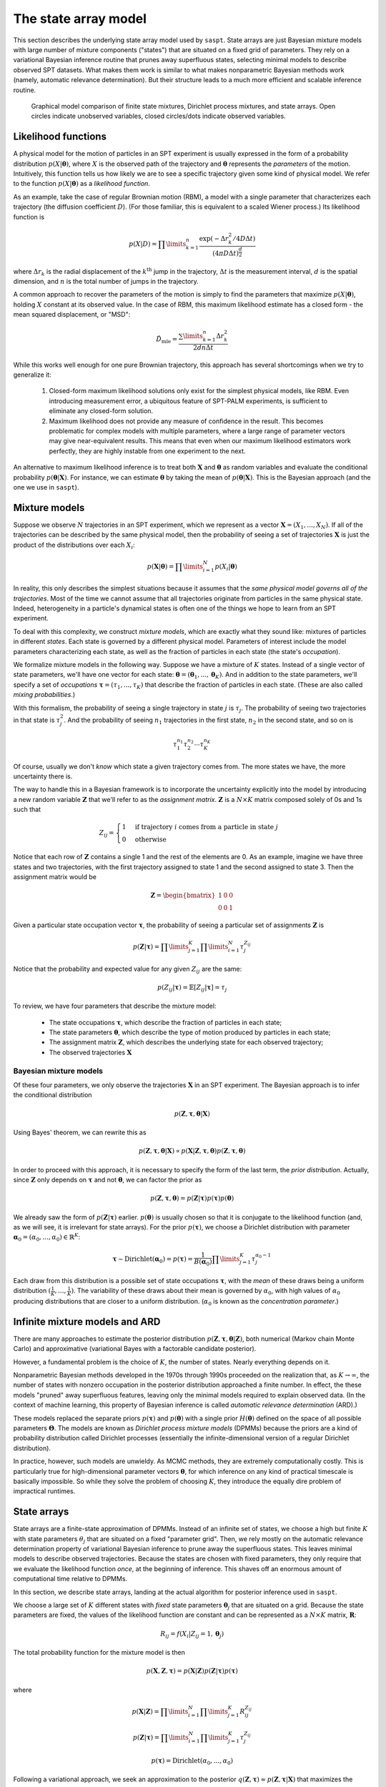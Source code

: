 .. _label_model:

=====================
The state array model
=====================

This section describes the underlying state array model used by ``saspt``. State arrays
are just Bayesian mixture models with large number of mixture components ("states") that are situated
on a fixed grid of parameters. They rely on a variational Bayesian inference routine that prunes away 
superfluous states, selecting minimal models to describe observed SPT datasets.
What makes them work is similar to what makes nonparametric Bayesian 
methods work (namely, automatic relevance determination). But their structure leads to a much more efficient and scalable inference routine.

.. figure:: _static/graphical_models.png

    Graphical model comparison of finite state mixtures, Dirichlet process mixtures,
    and state arrays. Open circles indicate unobserved variables, closed circles/dots indicate
    observed variables.

Likelihood functions
====================

A physical model for the motion of particles in an SPT experiment is usually
expressed in the form of a probability distribution :math:`p(X|\boldsymbol{\theta})`, where
:math:`X` is the observed path of the trajectory and :math:`\boldsymbol{\theta}` represents
the *parameters* of the motion. Intuitively, this function tells us how
likely we are to see a specific trajectory given some kind of physical model.
We refer to the function :math:`p(X|\boldsymbol{\theta})` as
a *likelihood function*.

As an example, take the case of regular Brownian motion (RBM),
a model with a single parameter that characterizes each trajectory
(the diffusion coefficient :math:`D`). (For those familiar, this is
equivalent to a scaled Wiener process.) Its likelihood function is

.. math::

	p(X | D) = \prod\limits_{k=1}^{n} \frac{
		\exp \left( -\Delta r_{k}^{2} / 4 D \Delta t \right)
	}{
		\left( 4 \pi D \Delta t \right)^{\frac{d}{2}}
	}

where :math:`\Delta r_{k}` is the radial displacement of the 
:math:`k^{\text{th}}` jump in the trajectory, :math:`\Delta t` is the measurement interval, :math:`d` is the spatial dimension, and 
:math:`n` is the total number of jumps in the trajectory.

A common approach to recover the parameters of the motion is simply
to find the parameters that maximize :math:`p(X | \boldsymbol{\theta})`,
holding :math:`X` constant at its observed value.
In the case of RBM, this maximum
likelihood estimate has a closed form - the mean squared displacement,
or "MSD":

.. math::

	\hat{D}_{\text{mle}} = \frac{\sum\limits_{k=1}^{n} \Delta r_{k}^{2}}{2 d n \Delta t}

While this works well enough for one pure Brownian trajectory, this 
approach has several shortcomings when we try to generalize it:

	1. Closed-form maximum likelihood solutions only exist for the simplest physical models, like RBM. Even introducing measurement error, a ubiquitous feature of SPT-PALM experiments, is sufficient to eliminate any closed-form solution.
	2. Maximum likelihood does not provide any measure of confidence in the result. This becomes problematic for complex models with multiple parameters, where a large range of parameter vectors may give near-equivalent results. This means that even when our maximum likelihood estimators work perfectly, they are highly instable from one experiment to the next.

An alternative to maximum likelihood inference is to treat both 
:math:`\mathbf{X}` and :math:`\boldsymbol{\theta}` as random 
variables and evaluate the conditional probability 
:math:`p(\boldsymbol{\theta} | \mathbf{X})`. For instance, we can estimate
:math:`\boldsymbol{\theta}` by taking the mean of 
:math:`p(\boldsymbol{\theta} | \mathbf{X})`. This is the Bayesian 
approach (and the one we use in ``saspt``).

Mixture models
==============

Suppose we observe :math:`N` trajectories in an SPT experiment, which 
we represent as a vector :math:`\mathbf{X} = (X_{1}, ..., X_{N})`. If
all of the trajectories can be described by the same physical model, then the 
probability of seeing a set of trajectories :math:`\mathbf{X}` is just the product
of the distributions over each :math:`X_{i}`:

.. math::

	p(\mathbf{X}|\boldsymbol{\theta}) = \prod\limits_{i=1}^{N} p (X_{i} | \boldsymbol{\theta})

In reality, this only describes the simplest situations
because it assumes that the *same physical model governs all of the trajectories*.
Most of the time we cannot assume that all trajectories originate from
particles in the same physical state. Indeed, heterogeneity in
a particle's dynamical states is often one of the things we hope to
learn from an SPT experiment.

To deal with this complexity, we construct *mixture models*, which are exactly what they sound
like: mixtures of particles in different *states*. Each state is governed by a different physical model. Parameters of interest include
the model parameters characterizing each state, as well as the fraction of 
particles in each state (the state's *occupation*).

We formalize mixture models in the following way.
Suppose we have a mixture of :math:`K` states. 
Instead of a single vector of state parameters, we'll have one vector
for each state: 
:math:`\boldsymbol{\theta} = (\boldsymbol{\theta}_{1}, ..., \boldsymbol{\theta}_{K})`. And in addition to the state parameters, we'll
specify a set of *occupations* 
:math:`\boldsymbol{\tau} = (\tau_{1}, ..., \tau_{K})` that describe
the fraction of particles in each state. (These are also called 
*mixing probabilities*.)

With this formalism, the probability of seeing a single trajectory in state 
:math:`j` is :math:`\tau_{j}`. The probability of seeing two trajectories
in that state is :math:`\tau_{j}^{2}`. And the probability of seeing
:math:`n_{1}` trajectories in the first state, :math:`n_{2}` in the
second state, and so on is

.. math::

	\tau_{1}^{n_{1}} \tau_{2}^{n_{2}} \cdots \tau_{K}^{n_{K}}

Of course, usually we don't *know* which state a given trajectory
comes from. The more states we have, the more uncertainty there is.

The way to handle this in a Bayesian framework is to incorporate the
uncertainty explicitly into the model by introducing a new random variable
:math:`\mathbf{Z}` that we'll refer to as the *assignment matrix*.
:math:`\mathbf{Z}` is a :math:`N \times K` matrix composed solely of
0s and 1s such that

.. math::

	Z_{ij} = \begin{cases}
		1 &\text{if trajectory } i \text{ comes from a particle in state } j \\
		0 &\text{otherwise}
	\end{cases}

Notice that each row of :math:`\mathbf{Z}` contains a single 1 and the 
rest of the elements are 0. As an example, imagine we have three states and
two trajectories, with the first trajectory assigned to state 1 and the 
second assigned to state 3. Then the assignment matrix would be

.. math::

	\mathbf{Z} = \begin{bmatrix}
		1 & 0 & 0 \\
		0 & 0 & 1
	\end{bmatrix}

Given a particular state occupation vector :math:`\boldsymbol{\tau}`,
the probability of seeing a particular set of assignments :math:`\mathbf{Z}`
is

.. math::
	
	p(\mathbf{Z}|\boldsymbol{\tau}) = \prod\limits_{j=1}^{K} \prod\limits_{i=1}^{N} \tau_{j}^{Z_{ij}}

Notice that the probability and expected value for any given
:math:`Z_{ij}` are the same:

.. math::

	p(Z_{ij} | \boldsymbol{\tau}) = \mathbb{E} \left[ Z_{ij} | \boldsymbol{\tau} \right] = \tau_{j}

To review, we have four parameters that describe the mixture
model:

	* The state occupations :math:`\boldsymbol{\tau}`, which describe the fraction of particles in each state;
	* The state parameters :math:`\boldsymbol{\theta}`, which describe the type of motion produced by particles in each state;
	* The assignment matrix :math:`\mathbf{Z}`, which describes the underlying state for each observed trajectory;
	* The observed trajectories :math:`\mathbf{X}`

Bayesian mixture models
-----------------------

Of these four parameters, we only observe the trajectories
:math:`\mathbf{X}` in an SPT experiment. The Bayesian approach is to infer
the conditional distribution

.. math::

	p(\mathbf{Z}, \boldsymbol{\tau}, \boldsymbol{\theta} | \mathbf{X}) 

Using Bayes' theorem, we can rewrite this as 

.. math::
	p(\mathbf{Z}, \boldsymbol{\tau}, \boldsymbol{\theta} | \mathbf{X}) \propto p(\mathbf{X} | \mathbf{Z}, \boldsymbol{\tau}, \boldsymbol{\theta}) p (\mathbf{Z}, \boldsymbol{\tau}, \boldsymbol{\theta})

In order to proceed with this approach, it is necessary to 
specify the form of the last term, the *prior distribution*.
Actually, since :math:`\mathbf{Z}` only depends on :math:`\boldsymbol{\tau}` and not :math:`\boldsymbol{\theta}`, we can factor the prior as

.. math::

	p(\mathbf{Z}, \boldsymbol{\tau}, \boldsymbol{\theta}) = p(\mathbf{Z} | \boldsymbol{\tau}) p (\boldsymbol{\tau}) p(\boldsymbol{\theta})

We already saw the form of :math:`p(\mathbf{Z} | \boldsymbol{\tau})` earlier.
:math:`p(\boldsymbol{\theta})` is usually chosen so that it is conjugate
to the likelihood function (and, as we will see, it is irrelevant for
state arrays). For the prior :math:`p(\boldsymbol{\tau})`, we choose
a Dirichlet distribution with parameter 
:math:`\boldsymbol{\alpha}_{0} = (\alpha_{0}, ..., \alpha_{0}) \in \mathbb{R}^{K}`:

.. math::

	\boldsymbol{\tau} \sim \text{Dirichlet} \left( \boldsymbol{\alpha}_{0} \right) = 
	p(\boldsymbol{\tau}) = \frac{1}{B(\boldsymbol{\alpha}_{0})} \prod\limits_{j=1}^{K} \tau_{j}^{\alpha_{0}-1}

Each draw from this distribution is a possible set of state occupations
:math:`\boldsymbol{\tau}`, with the *mean* of these draws being a 
uniform distribution :math:`(\frac{1}{K}, ..., \frac{1}{K})`. The 
variability of these draws about their mean is governed by :math:`\alpha_{0}`,
with high values of :math:`\alpha_{0}` producing distributions that are
closer to a uniform distribution. (:math:`\alpha_{0}` is known as the
*concentration parameter*.)

Infinite mixture models and ARD
===============================

There are many approaches to estimate the posterior distribution 
:math:`p(\mathbf{Z}, \boldsymbol{\tau}, \boldsymbol{\theta} | \mathbf{Z})`, both numerical (Markov chain Monte Carlo) and 
approximative (variational Bayes with a factorable candidate posterior).

However, a fundamental problem is the choice of :math:`K`, the number of 
states. Nearly everything depends on it. 

Nonparametric Bayesian methods
developed in the 1970s through 1990s proceeded on the realization that, as
:math:`K \rightarrow \infty`, the number of states with nonzero occupation
in the posterior distribution approached a finite number. In effect, the 
these models "pruned" away superfluous features, leaving only the minimal
models required to explain observed data. (In the context of machine 
learning, this property of Bayesian inference is called *automatic relevance determination* (ARD).)

These models replaced the separate priors 
:math:`p(\boldsymbol{\tau})` and :math:`p(\boldsymbol{\theta})` with
a single prior :math:`H(\boldsymbol{\theta})` defined on the
space of all possible parameters :math:`\boldsymbol{\Theta}`. The models
are known as *Dirichlet process mixture models* (DPMMs) because the 
priors are a kind of probability distribution called Dirichlet processes
(essentially the infinite-dimensional version of a regular Dirichlet 
distribution).

In practice, however, such models are unwieldy. As MCMC methods, they are extremely computationally costly. This is particularly true for high-dimensional parameter vectors :math:`\boldsymbol{\theta}`, for which inference on any kind of practical timescale is basically impossible. 
So while they solve the problem of choosing :math:`K`, they introduce the
equally dire problem of impractical runtimes.

State arrays
============

State arrays are a finite-state approximation of DPMMs. Instead
of an infinite set of states, we choose a high but finite :math:`K` with
state parameters :math:`\theta_{j}` that are situated on a fixed 
"parameter grid". Then, we rely mostly on the automatic relevance 
determination property of variational Bayesian inference
to prune away the superfluous states. This leaves 
minimal models to describe observed trajectories. Because the states are
chosen with fixed parameters, they only require that we evaluate the 
likelihood function *once*, at the beginning of inference. This shaves
off an enormous amount of computational time relative to DPMMs.

In this section, we describe state arrays, landing at the actual algorithm
for posterior inference used in ``saspt``.

We choose a large set of :math:`K` different states
with *fixed* state parameters :math:`\boldsymbol{\theta}_{j}` that are 
situated on a grid. Because the state parameters are fixed, the 
values of the likelihood function are constant and can be represented
as a :math:`N \times K` matrix, :math:`\mathbf{R}`:

.. math::
	
	R_{ij} = f(X_{i} | Z_{ij} = 1, \boldsymbol{\theta}_{j})

The total probability function for the mixture model is then

.. math::

	p(\mathbf{X}, \mathbf{Z}, \boldsymbol{\tau}) = p(\mathbf{X} | \mathbf{Z}) p (\mathbf{Z} | \boldsymbol{\tau}) p (\boldsymbol{\tau})

where

.. math::

	p (\mathbf{X} | \mathbf{Z}) = \prod\limits_{i=1}^{N} \prod\limits_{j=1}^{K} R_{ij}^{Z_{ij}}

	p(\mathbf{Z} | \boldsymbol{\tau}) = \prod\limits_{i=1}^{N} \prod\limits_{j=1}^{K} \tau_{j}^{Z_{ij}}

	p(\boldsymbol{\tau}) = \text{Dirichlet} (\alpha_{0}, ..., \alpha_{0})

Following a variational approach, we seek an approximation to the posterior
:math:`q(\mathbf{Z}, \boldsymbol{\tau}) \approx p(\mathbf{Z}, \boldsymbol{\tau} | \mathbf{X})` that maximizes the variational lower bound

.. math::

	L[q] = \sum\limits_{\mathbf{Z}} \int\limits_{\boldsymbol{\tau}} q(\mathbf{Z}, \boldsymbol{\tau}) \log \left[ 
		\frac{p (\mathbf{X}, \mathbf{Z}, \boldsymbol{\tau})}
		{q(\mathbf{Z}, \boldsymbol{\tau})}
	\right] \: d \boldsymbol{\tau}
	
Under the assumption that :math:`q` factors as
:math:`q(\mathbf{Z}, \boldsymbol{\tau}) = q(\mathbf{Z}) q(\boldsymbol{\tau})`,
this criterion can be achieved via an expectation-maximization routine:
alternately evaluating the two equations

.. math::

	\log q(\mathbf{Z}) = \mathbb{E}_{\boldsymbol{\tau} \sim q(\boldsymbol{\tau})} \left[ \log p (\mathbf{X}, \mathbf{Z}, \boldsymbol{\tau}) \right] + \text{constant}

	\log q(\boldsymbol{\tau}) = \mathbb{E}_{\mathbf{Z} \sim q(\mathbf{Z})} \left[ \log p (\mathbf{X}, \mathbf{Z}, \boldsymbol{\tau}) \right] + \text{constant}

The constants are chosen so that the respective factors :math:`q(\mathbf{Z})` or :math:`q(\boldsymbol{\tau})` are normalized. These expectations are just shorthand for 

.. math::
	
	\mathbb{E}_{\boldsymbol{\tau} \sim q(\boldsymbol{\tau})} \left[ \log p (\mathbf{X}, \mathbf{Z}, \boldsymbol{\tau}) \right] = \int \log p (\mathbf{X}, \mathbf{Z}, \boldsymbol{\tau}) q(\boldsymbol{\tau}) \: d \boldsymbol{\tau}

	\mathbb{E}_{\mathbf{Z} \sim q(\mathbf{Z})} \left[ \log p (\mathbf{X}, \mathbf{Z}, \boldsymbol{\tau}) \right] = \sum\limits_{\mathbf{Z}} \log p (\mathbf{X}, \mathbf{Z}, \boldsymbol{\tau}) q(\mathbf{Z})

Evaluating the first of these factors (and ignoring terms that don't directly depend on :math:`\boldsymbol{\tau}`), we have

.. math::

	\log q(\boldsymbol{\tau}) = \sum\limits_{j=1}^{K} \left( \alpha_{0} - 1 + \sum\limits_{i=1}^{N} \mathbb{E} \left[ Z_{ij} \right] \right) \log \tau_{j} + \text{constant}

From this, we can see that :math:`q(\boldsymbol{\tau})` is a Dirichlet
distribution:

.. math::

	q(\boldsymbol{\tau}) = \text{Dirichlet} \left( 
		\alpha_{0} + \sum\limits_{i=1}^{N} \mathbb{E} \left[ Z_{i,0} \right], ..., 
		\alpha_{0} + \sum\limits_{i=1}^{N} \mathbb{E} \left[ Z_{i,K} \right]
	\right)

The distribution "counts" in terms of trajectories: each trajectory 
contributes one count (in the form of :math:`Z_{i}`) to the posterior.
This is not ideal: because SPT-PALM microscopes normally have a short
focal depth due to their high numerical aperture, fast-moving particles
contribute many short trajectories to the posterior while slow-moving
particles contribute a few long trajectories. As a result, if we count by
trajectories, we introduce strong *state biases* into the posterior. (This
is exactly the reason why the popular MSD histogram method, which also 
"counts by trajectories", affords such inaccurate measurements of state 
occupations in realistic simulations of SPT-PALM experiments.)

A better way is to count the contributions to each state by *jumps* rather 
than trajectories. Because fast-moving and slow-moving states with equal
occupation contribute the same number of *detections* within the focal volume, they contribute close to the same number of jumps (modulo
the increased fraction of jumps from the fast-moving particle that "land"
outside the focal volume). 

Modifying this factor to count by jumps rather than trajectories, we have

.. math::

	q(\boldsymbol{\tau}) = \text{Dirichlet} \left( \alpha_{0} + \alpha_{1}, ..., \alpha_{0} + \alpha_{K} \right)

	\alpha_{j} = \sum\limits_{i=1}^{N} n_{i} \mathbb{E} \left[ Z_{ij} \right]

where :math:`n_{i}` is the number of jumps observed for trajectory :math:`i`.

Next, we evaluate :math:`q(\mathbf{Z})`:

.. math::

	\log q(\mathbf{Z}) = \sum\limits_{j=1}^{K} \sum\limits_{i=1}^{N} \left( \log R_{ij} + \psi (\alpha_{0} + \alpha_{j}) \right) Z_{ij} + \text{const}

where we have used the result that if :math:`\boldsymbol{\tau} \sim \text{Dirichlet} \left( \boldsymbol{a} \right)`, then :math:`\mathbb{E} \left[ \tau_{j} \right] = \psi (a_{j}) - \psi (a_{1} + ... + a_{K} )`, where :math:`\psi` is the digamma function.

Normalizing over each trajectory :math:`i`, we have

.. math::

	q(\mathbf{Z}) = \prod\limits_{i=1}^{N} \prod\limits_{j=1}^{K} r_{ij}^{Z_{ij}}

	r_{ij} = \frac{
		R_{ij} e^{\psi (\tau_{j})}
	}{
		\sum\limits_{k=1}^{K} R_{ik} e^{\psi (\tau_{k})}
	}

Under this distribution, we have

.. math::

	\mathbb{E}_{\mathbf{Z} \sim q(\mathbf{Z})} \left[ Z_{ij} \right] = r_{ij}

To summarize, the joint posterior over :math:`\mathbf{Z}` and :math:`\boldsymbol{\tau}` is 

.. math::

	q(\mathbf{Z}) = \prod\limits_{i=1}^{N} \prod\limits_{j=1}^{K} r_{ij}^{Z_{ij}}

	q(\boldsymbol{\tau}) = \text{Dirichlet} \left( \alpha_{0} + \alpha_{1}, ..., \alpha_{0} + \alpha_{K} \right)

	r_{ij} = \frac{
		R_{ij} e^{\psi (\tau_{j})}
	}{
		\sum\limits_{k=1}^{K} R_{ik} e^{\psi (\tau_{k})}
	}

	\alpha_{j} = \sum\limits_{i=1}^{N} n_{i} r_{ij}

The two factors of :math:`q` are completely specified by the factors
:math:`\mathbf{r}` and :math:`\boldsymbol{\tau}`. The algorithm for refining
these factors is:

	* Evaluate the likelihood function for each trajectory-state pairing: :math:`R_{ij} = f(X_{i} | \boldsymbol{\theta}_{j})`.

	* Initialize :math:`\boldsymbol{\alpha}` and :math:`\mathbf{r}` such that

	.. math::

		\alpha_{j}^{(0)} = \alpha_{0}

		r_{ij}^{(0)} = \frac{R_{ij}}{\sum\limits_{k=1}^{K} R_{ik}}

	* At each iteration :math:`t = 1, 2, ...`:

		1. For each :math:`j = 1, ..., K`, set :math:`\alpha_{j} = \alpha_{0} + \sum\limits_{i=1}^{N} n_{i} r_{ij}^{(t-1)}`.
		2. For each :math:`i = 1, ..., N` and :math:`j = 1, ..., K`, set :math:`r_{ij}^{(*)} = R_{ij} e^{\psi (\alpha_{j}^{(t)})}`.
		3. Normalize :math:`\mathbf{r}` over all states for each trajectory :math:`r_{ij}^{(t)} = \frac{r_{ij}^{*}}{\sum\limits_{k=1}^{K} r_{ik}^{*}}`

This is the state array algorithm implemented in ``saspt``. After inference,
we can summarize the posterior using its mean:

.. math::

	\mathbb{E}_{q(\boldsymbol{\tau})} \left[ \tau_{j} \right] = \frac{\alpha_{j} + \alpha_{0}}{\sum\limits_{k=1}^{K} \alpha_{k} + \alpha_{0}}

	\mathbb{E}_{q(\mathbf{Z})} \left[ Z_{ij} \right] = r_{ij}

These are the values reported to the user as ``StateArray.posterior_occs`` and ``StateArray.posterior_assignment_probabilities``.

Accounting for defocalization
=============================


